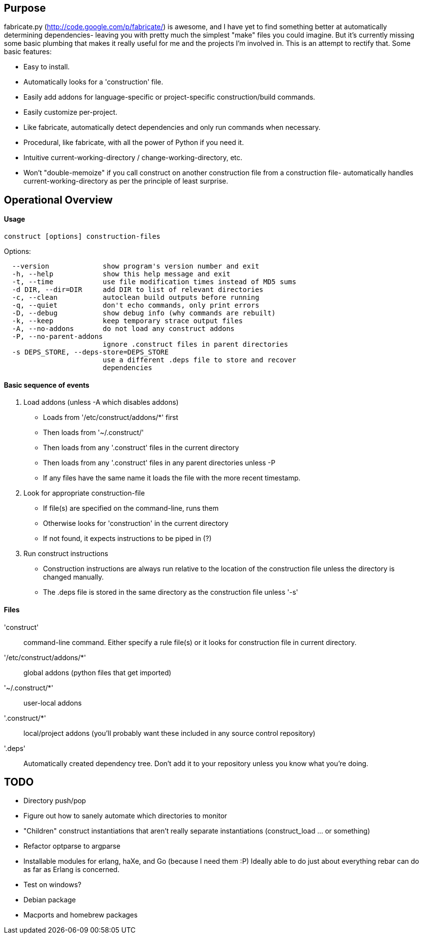 == Purpose
fabricate.py (http://code.google.com/p/fabricate/) is awesome, and I have yet
to find something better at automatically determining dependencies- leaving you
with pretty much the simplest "make" files you could imagine. But it's
currently missing some basic plumbing that makes it really useful for me and
the projects I'm involved in.  This is an attempt to rectify that. Some basic
features:

* Easy to install.
* Automatically looks for a 'construction' file.
* Easily add addons for language-specific or project-specific
  construction/build commands.
* Easily customize per-project.
* Like fabricate, automatically detect dependencies and only run commands when
  necessary.
* Procedural, like fabricate, with all the power of Python if you need it.
* Intuitive current-working-directory / change-working-directory, etc.
* Won't "double-memoize" if you call construct on another construction file
  from a construction file- automatically handles current-working-directory as
  per the principle of least surprise.


== Operational Overview

==== Usage

----
construct [options] construction-files
----

.Options:
----
  --version             show program's version number and exit
  -h, --help            show this help message and exit
  -t, --time            use file modification times instead of MD5 sums
  -d DIR, --dir=DIR     add DIR to list of relevant directories
  -c, --clean           autoclean build outputs before running
  -q, --quiet           don't echo commands, only print errors
  -D, --debug           show debug info (why commands are rebuilt)
  -k, --keep            keep temporary strace output files
  -A, --no-addons       do not load any construct addons
  -P, --no-parent-addons
                        ignore .construct files in parent directories
  -s DEPS_STORE, --deps-store=DEPS_STORE
                        use a different .deps file to store and recover
                        dependencies
----

==== Basic sequence of events
1. Load addons (unless -A which disables addons)
   * Loads from '/etc/construct/addons/*' first
   * Then loads from '~/.construct/'
   * Then loads from any '.construct' files in the current directory
   * Then loads from any '.construct' files in any parent directories unless -P
   * If any files have the same name it loads the file with the more recent
     timestamp.
2. Look for appropriate construction-file
   * If file(s) are specified on the command-line, runs them
   * Otherwise looks for 'construction' in the current directory
   * If not found, it expects instructions to be piped in (?)
3. Run construct instructions
   * Construction instructions are always run relative to the location of the
     construction file unless the directory is changed manually.
   * The .deps file is stored in the same directory as the construction file
     unless '-s'

==== Files
'construct'::
  command-line command. Either specify a rule file(s) or it looks for
  construction file in current directory.
'/etc/construct/addons/*'::
  global addons (python files that get imported)
'~/.construct/*'::
  user-local addons
'.construct/*'::
  local/project addons (you'll probably want these included in any source
  control repository)
'.deps'::
  Automatically created dependency tree. Don't add it to your repository unless
  you know what you're doing.


== TODO
* Directory push/pop
* Figure out how to sanely automate which directories to monitor
* "Children" construct instantiations that aren't really separate
  instantiations (construct_load ... or something)
* Refactor optparse to argparse
* Installable modules for erlang, haXe, and Go (because I need them :P) Ideally
  able to do just about everything rebar can do as far as Erlang is concerned.
* Test on windows?
* Debian package
* Macports and homebrew packages
